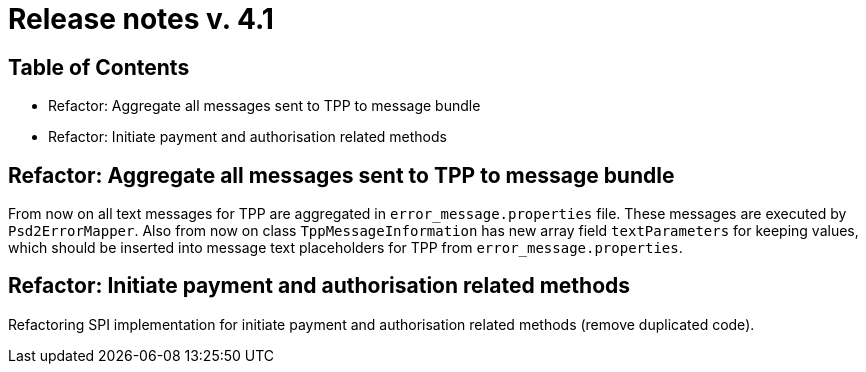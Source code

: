 = Release notes v. 4.1

== Table of Contents

* Refactor: Aggregate all messages sent to TPP to message bundle
* Refactor: Initiate payment and authorisation related methods

== Refactor: Aggregate all messages sent to TPP to message bundle

From now on all text messages for TPP are aggregated in `error_message.properties` file. These messages are executed by
`Psd2ErrorMapper`. Also from now on class `TppMessageInformation` has new array field `textParameters` for keeping
values, which should be inserted into message text placeholders for TPP from `error_message.properties`.

== Refactor: Initiate payment and authorisation related methods

Refactoring SPI implementation for initiate payment and authorisation related methods (remove duplicated code).